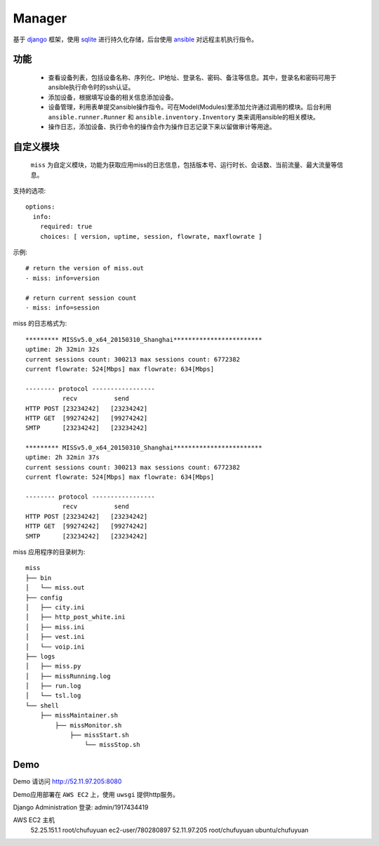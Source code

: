 .. _README:
=========
Manager
=========

基于 `django`_ 框架，使用 `sqlite`_ 进行持久化存储，后台使用 `ansible`_ 对远程主机执行指令。

.. _django: http://www.djangoproject.com/
.. _sqlite: http://www.www.sqlite.org/
.. _ansible: http://www.ansible.com/

功能
=======

  * 查看设备列表，包括设备名称、序列化、IP地址、登录名、密码、备注等信息。其中，登录名和密码可用于ansible执行命令时的ssh认证。

  * 添加设备，根据填写设备的相关信息添加设备。

  * 设备管理，利用表单提交ansible操作指令。可在Model(Modules)里添加允许通过调用的模块。后台利用 ``ansible.runner.Runner`` 和 ``ansible.inventory.Inventory`` 类来调用ansible的相关模块。

  * 操作日志，添加设备、执行命令的操作会作为操作日志记录下来以留做审计等用途。

自定义模块
============

 ``miss`` 为自定义模块，功能为获取应用miss的日志信息，包括版本号、运行时长、会话数、当前流量、最大流量等信息。

支持的选项::

  options:
    info:
      required: true
      choices: [ version, uptime, session, flowrate, maxflowrate ]

示例::

  # return the version of miss.out
  - miss: info=version

  # return current session count
  - miss: info=session


miss 的日志格式为::

  ********* MISSv5.0_x64_20150310_Shanghai************************
  uptime: 2h 32min 32s
  current sessions count: 300213 max sessions count: 6772382
  current flowrate: 524[Mbps] max flowrate: 634[Mbps]
  
  -------- protocol -----------------
            recv          send
  HTTP POST [23234242]   [23234242]
  HTTP GET  [99274242]   [99274242]
  SMTP      [23234242]   [23234242]
  
  ********* MISSv5.0_x64_20150310_Shanghai************************
  uptime: 2h 32min 37s
  current sessions count: 300213 max sessions count: 6772382
  current flowrate: 524[Mbps] max flowrate: 634[Mbps]
  
  -------- protocol -----------------
            recv          send
  HTTP POST [23234242]   [23234242]
  HTTP GET  [99274242]   [99274242]
  SMTP      [23234242]   [23234242]


miss 应用程序的目录树为::

     miss
     ├── bin
     │   └── miss.out
     ├── config
     │   ├── city.ini
     │   ├── http_post_white.ini
     │   ├── miss.ini
     │   ├── vest.ini
     │   └── voip.ini
     ├── logs
     │   ├── miss.py
     │   ├── missRunning.log
     │   ├── run.log
     │   └── tsl.log
     └── shell
         ├── missMaintainer.sh
             ├── missMonitor.sh
                 ├── missStart.sh
                     └── missStop.sh
    

Demo
========

Demo 请访问 http://52.11.97.205:8080 

Demo应用部署在 ``AWS EC2`` 上，使用 ``uwsgi`` 提供http服务。

Django Administration 登录: admin/1917434419

AWS EC2 主机
  52.25.151.1 root/chufuyuan ec2-user/780280897
  52.11.97.205 root/chufuyuan ubuntu/chufuyuan
